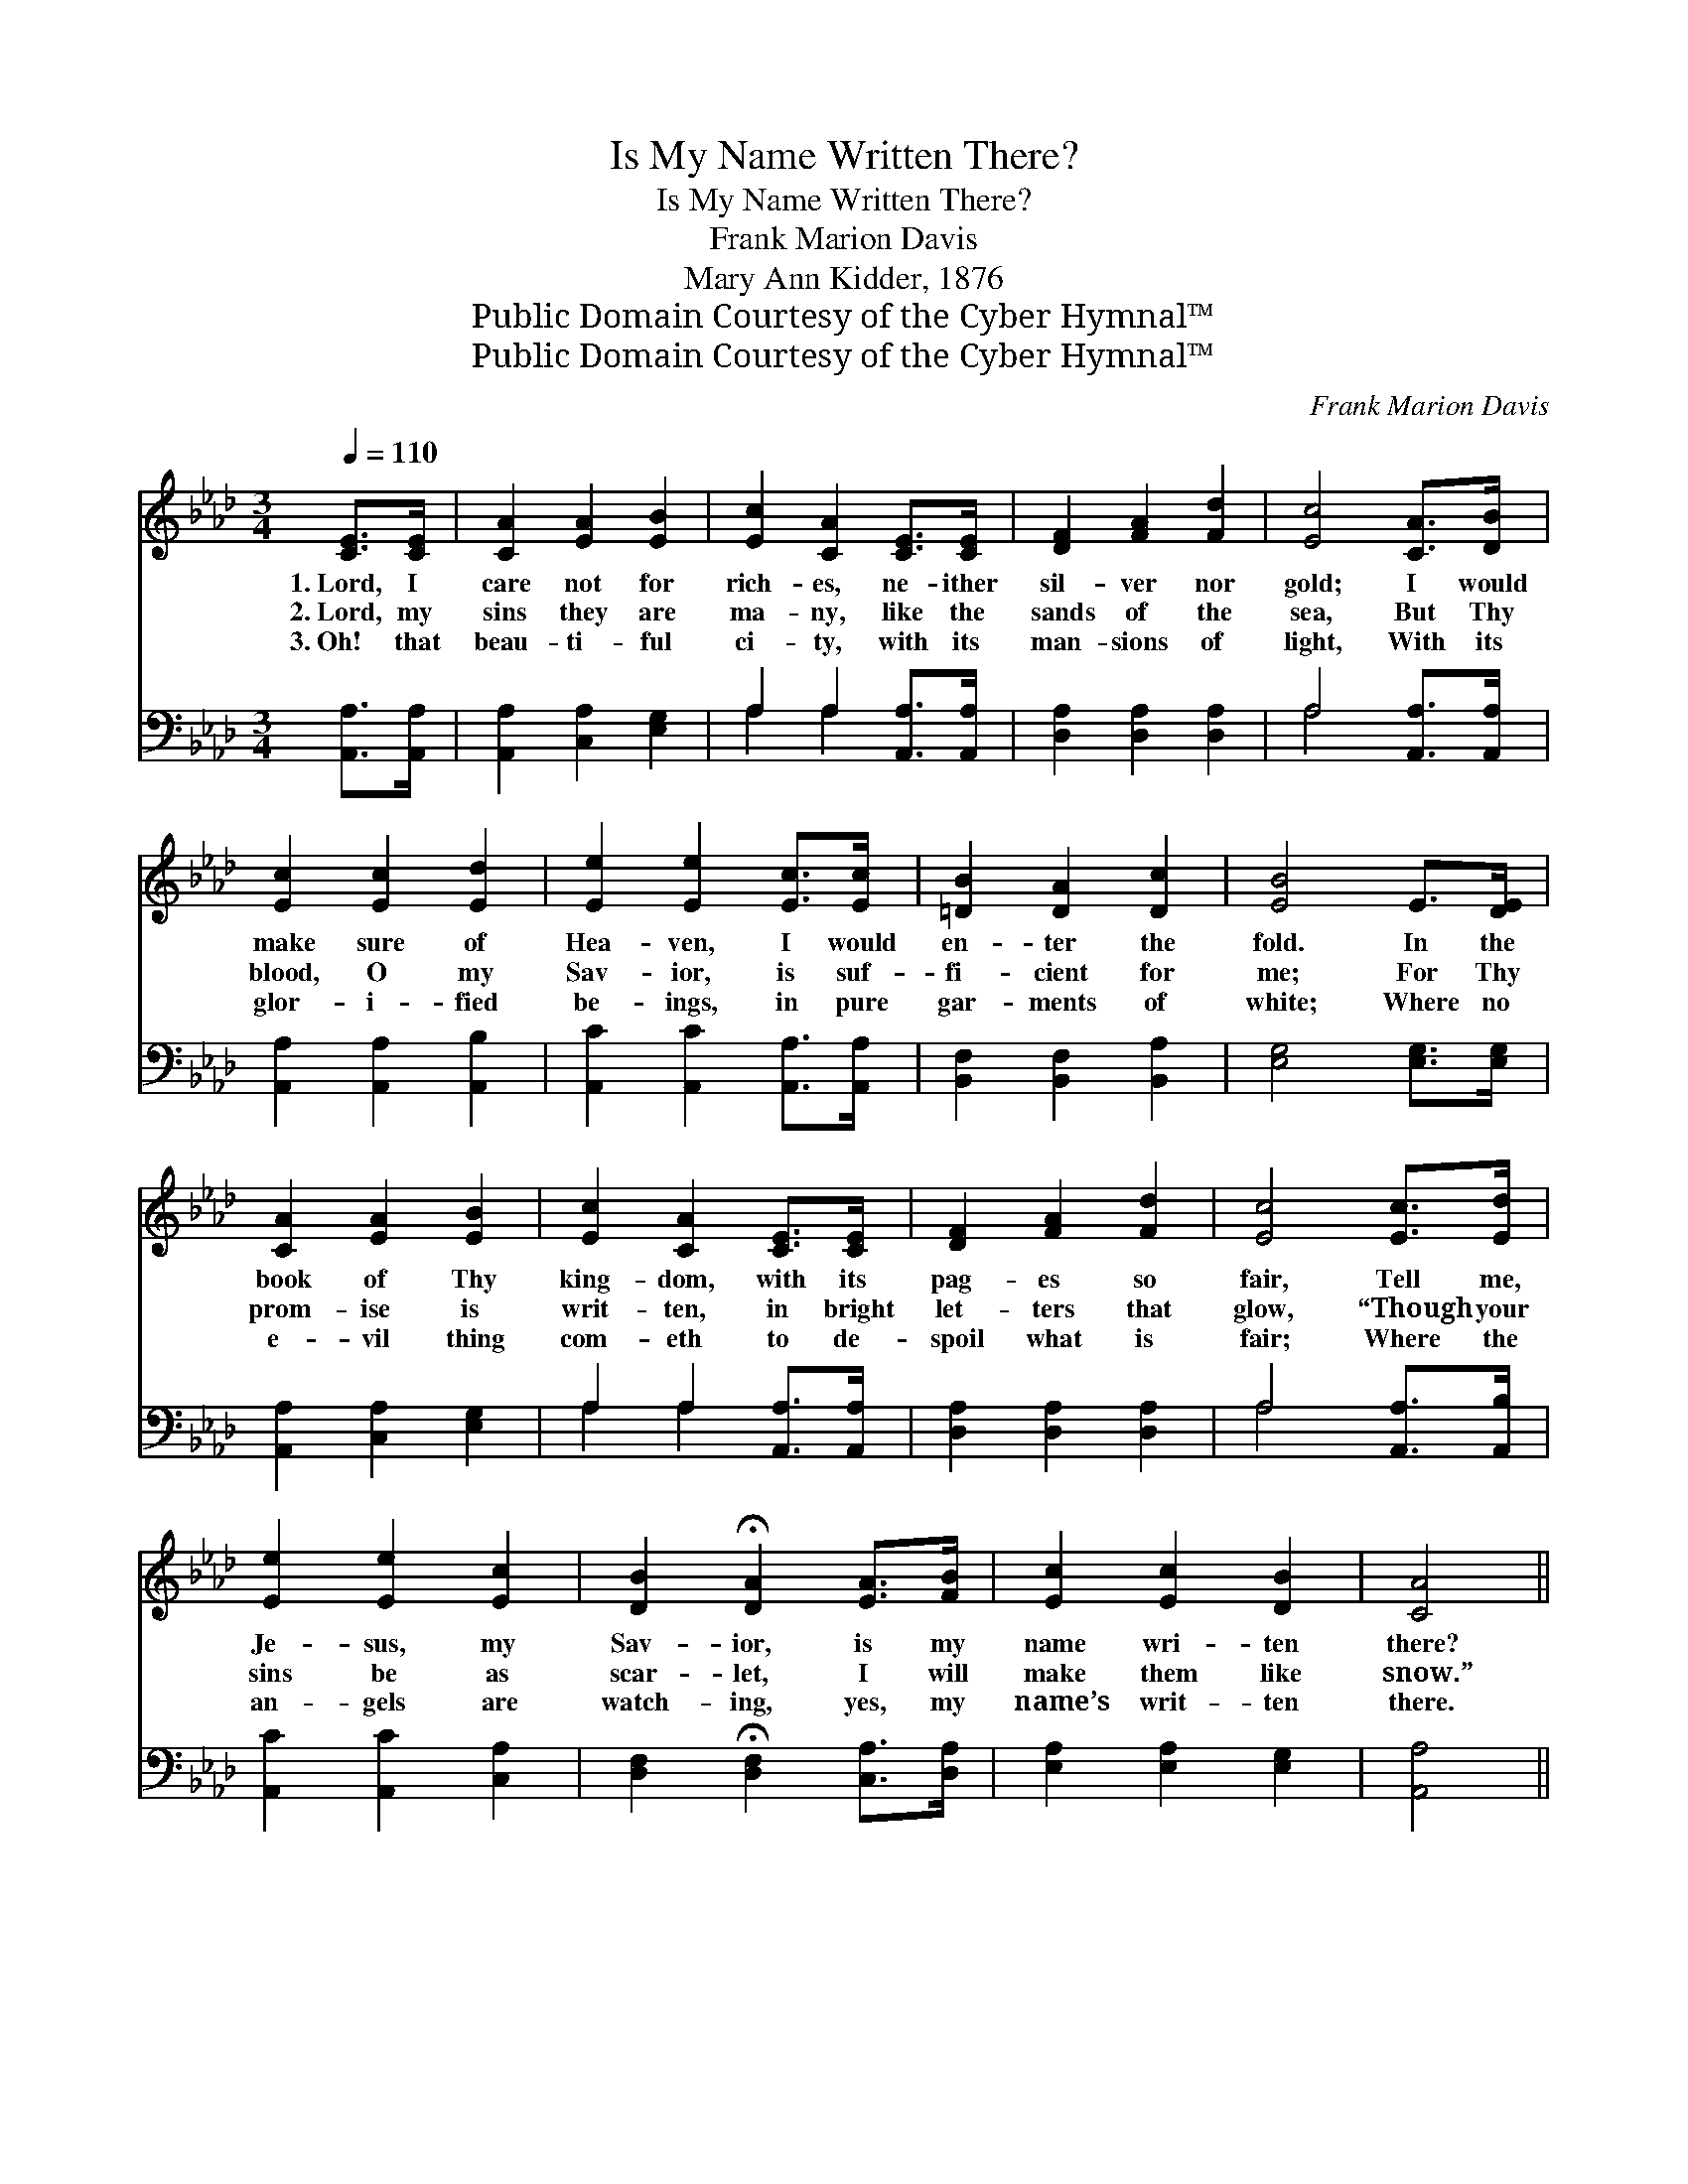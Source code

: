 X:1
T:Is My Name Written There?
T:Is My Name Written There?
T:Frank Marion Davis
T:Mary Ann Kidder, 1876
T:Public Domain Courtesy of the Cyber Hymnal™
T:Public Domain Courtesy of the Cyber Hymnal™
C:Frank Marion Davis
Z:Public Domain
Z:Courtesy of the Cyber Hymnal™
%%score 1 ( 2 3 )
L:1/8
Q:1/4=110
M:3/4
K:Ab
V:1 treble 
V:2 bass 
V:3 bass 
V:1
 [CE]>[CE] | [CA]2 [EA]2 [EB]2 | [Ec]2 [CA]2 [CE]>[CE] | [DF]2 [FA]2 [Fd]2 | [Ec]4 [CA]>[DB] | %5
w: 1.~Lord, I|care not for|rich- es, ne- ither|sil- ver nor|gold; I would|
w: 2.~Lord, my|sins they are|ma- ny, like the|sands of the|sea, But Thy|
w: 3.~Oh! that|beau- ti- ful|ci- ty, with its|man- sions of|light, With its|
 [Ec]2 [Ec]2 [Ed]2 | [Ee]2 [Ee]2 [Ec]>[Ec] | [=DB]2 [DA]2 [Dc]2 | [EB]4 E>[DE] | %9
w: make sure of|Hea- ven, I would|en- ter the|fold. In the|
w: blood, O my|Sav- ior, is suf-|fi- cient for|me; For Thy|
w: glor- i- fied|be- ings, in pure|gar- ments of|white; Where no|
 [CA]2 [EA]2 [EB]2 | [Ec]2 [CA]2 [CE]>[CE] | [DF]2 [FA]2 [Fd]2 | [Ec]4 [Ec]>[Ed] | %13
w: book of Thy|king- dom, with its|pag- es so|fair, Tell me,|
w: prom- ise is|writ- ten, in bright|let- ters that|glow, “Though your|
w: e- vil thing|com- eth to de-|spoil what is|fair; Where the|
 [Ee]2 [Ee]2 [Ec]2 | [DB]2 !fermata![DA]2 [EA]>[FB] | [Ec]2 [Ec]2 [DB]2 | [CA]4 || %17
w: Je- sus, my|Sav- ior, is my|name wri- ten|there?|
w: sins be as|scar- let, I will|make them like|snow.”|
w: an- gels are|watch- ing, yes, my|name’s writ- ten|there.|
"^Refrain" [CA]>[DB] | [Ec]2 [Ec]2 [DB]2 | [CA]4 [CA]>[DB] | [Ec]2 [Ec]2 [Ee]2 | [EB]4 [Ec]>[Ed] | %22
w: |||||
w: Is my|name writ- ten|there, On the|page white and|fair? In the|
w: |||||
 [Ee]2 [Ee]2 [Ec]2 | [DB]2 !fermata![DA]2 [EA]>[FB] | [Ec]2 [Ec]2 [DB]2 | [CA]4 |] %26
w: ||||
w: book of Thy|king- dom, Is my|name writ- ten|there?|
w: ||||
V:2
 [A,,A,]>[A,,A,] | [A,,A,]2 [C,A,]2 [E,G,]2 | A,2 A,2 [A,,A,]>[A,,A,] | [D,A,]2 [D,A,]2 [D,A,]2 | %4
 A,4 [A,,A,]>[A,,A,] | [A,,A,]2 [A,,A,]2 [A,,B,]2 | [A,,C]2 [A,,C]2 [A,,A,]>[A,,A,] | %7
 [B,,F,]2 [B,,F,]2 [B,,A,]2 | [E,G,]4 [E,G,]>[E,G,] | [A,,A,]2 [C,A,]2 [E,G,]2 | %10
 A,2 A,2 [A,,A,]>[A,,A,] | [D,A,]2 [D,A,]2 [D,A,]2 | A,4 [A,,A,]>[A,,B,] | %13
 [A,,C]2 [A,,C]2 [C,A,]2 | [D,F,]2 !fermata![D,F,]2 [C,A,]>[D,A,] | [E,A,]2 [E,A,]2 [E,G,]2 | %16
 [A,,A,]4 || [A,,A,]>[A,,A,] | [A,,A,]2 [C,A,]2 [E,G,]2 | A,4 [A,,A,]>[A,,A,] | %20
 [A,,A,]2 [A,,A,]2 [C,A,]2 | [E,G,]4 [A,,A,]>[A,,B,] | [A,,C]2 [A,,C]2 [C,A,]2 | %23
 [D,F,]2 !fermata![D,F,]2 [C,A,]>[D,A,] | [E,A,]2 [E,A,]2 [E,G,]2 | [A,,A,]4 |] %26
V:3
 x2 | x6 | A,2 A,2 x2 | x6 | A,4 x2 | x6 | x6 | x6 | x6 | x6 | A,2 A,2 x2 | x6 | A,4 x2 | x6 | x6 | %15
 x6 | x4 || x2 | x6 | A,4 x2 | x6 | x6 | x6 | x6 | x6 | x4 |] %26


